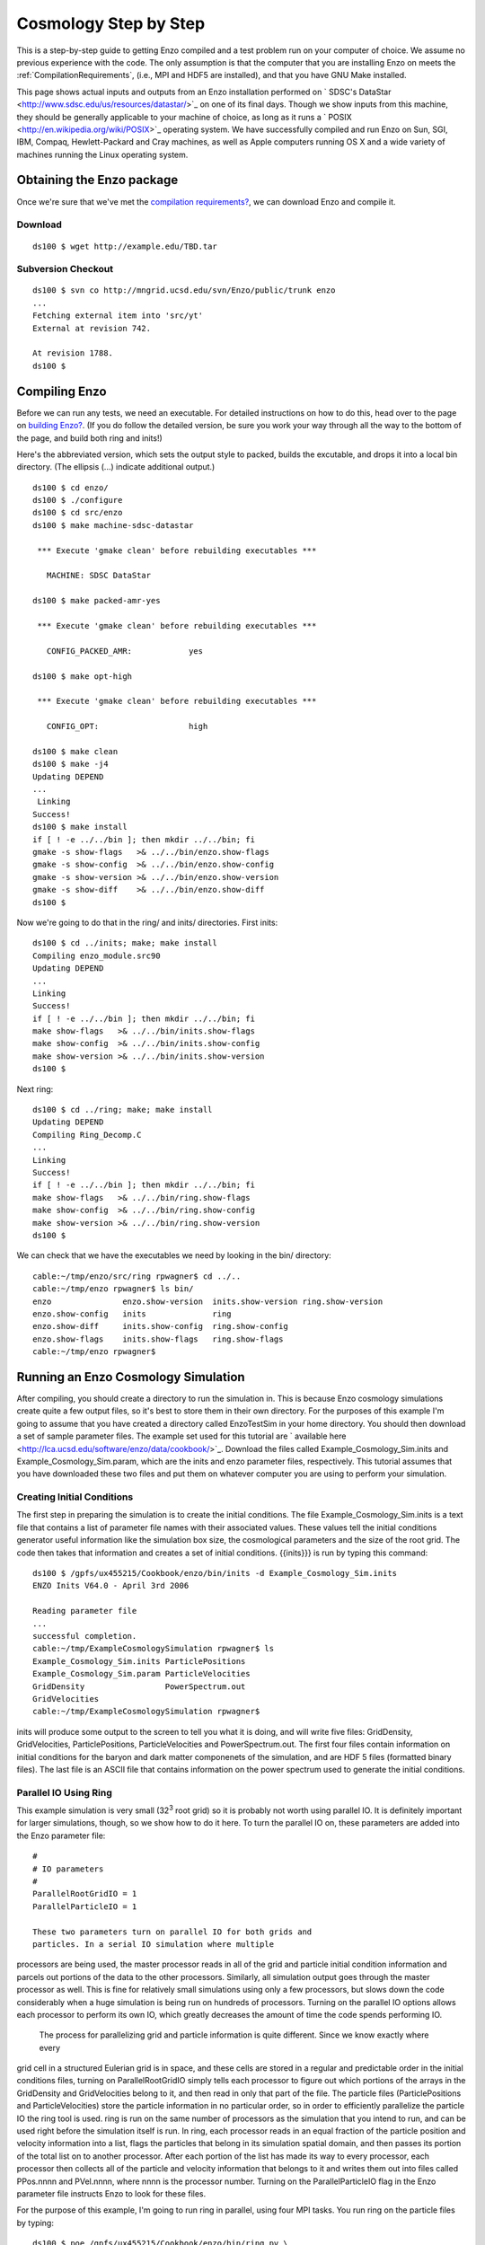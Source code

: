 Cosmology Step by Step
======================

This is a step-by-step guide to getting Enzo compiled and a test problem run on
your computer of choice. We assume no previous experience with the code. The
only assumption is that the computer that you are installing Enzo on meets the
:ref:`CompilationRequirements`, (i.e., MPI and HDF5 are installed), and that
you have GNU Make installed.

This page shows actual inputs and outputs from an Enzo installation performed
on ` SDSC's DataStar <http://www.sdsc.edu/us/resources/datastar/>`_ on one of
its final days. Though we show inputs from this machine, they should be
generally applicable to your machine of choice, as long as it runs a ` POSIX
<http://en.wikipedia.org/wiki/POSIX>`_ operating system. We have successfully
compiled and run Enzo on Sun, SGI, IBM, Compaq, Hewlett-Packard and Cray
machines, as well as Apple computers running OS X and a wide variety of
machines running the Linux operating system.

Obtaining the Enzo package
--------------------------

Once we're sure that we've met the
`compilation requirements? </wiki/UserGuide/CompilationRequirements>`_,
we can download Enzo and compile it.

Download
~~~~~~~~

::

    ds100 $ wget http://example.edu/TBD.tar

Subversion Checkout
~~~~~~~~~~~~~~~~~~~

::

    ds100 $ svn co http://mngrid.ucsd.edu/svn/Enzo/public/trunk enzo
    ...
    Fetching external item into 'src/yt'
    External at revision 742.
    
    At revision 1788.
    ds100 $

Compiling Enzo
--------------

Before we can run any tests, we need an executable. For detailed
instructions on how to do this, head over to the page on
`building Enzo? </wiki/UserGuide/BuildingEnzo>`_. (If you do follow
the detailed version, be sure you work your way through all the way
to the bottom of the page, and build both ring and inits!)

Here's the abbreviated version, which sets the output style to
packed, builds the excutable, and drops it into a local bin
directory. (The ellipsis (...) indicate additional output.)

::

    ds100 $ cd enzo/
    ds100 $ ./configure 
    ds100 $ cd src/enzo
    ds100 $ make machine-sdsc-datastar
    
     *** Execute 'gmake clean' before rebuilding executables ***
    
       MACHINE: SDSC DataStar
    
    ds100 $ make packed-amr-yes
    
     *** Execute 'gmake clean' before rebuilding executables ***
    
       CONFIG_PACKED_AMR:            yes
    
    ds100 $ make opt-high
    
     *** Execute 'gmake clean' before rebuilding executables ***
    
       CONFIG_OPT:                   high
    
    ds100 $ make clean
    ds100 $ make -j4
    Updating DEPEND
    ...
     Linking
    Success!
    ds100 $ make install
    if [ ! -e ../../bin ]; then mkdir ../../bin; fi
    gmake -s show-flags   >& ../../bin/enzo.show-flags
    gmake -s show-config  >& ../../bin/enzo.show-config
    gmake -s show-version >& ../../bin/enzo.show-version
    gmake -s show-diff    >& ../../bin/enzo.show-diff
    ds100 $

Now we're going to do that in the ring/ and inits/ directories.
First inits:

::

    ds100 $ cd ../inits; make; make install
    Compiling enzo_module.src90
    Updating DEPEND
    ...
    Linking
    Success!
    if [ ! -e ../../bin ]; then mkdir ../../bin; fi
    make show-flags   >& ../../bin/inits.show-flags
    make show-config  >& ../../bin/inits.show-config
    make show-version >& ../../bin/inits.show-version
    ds100 $

Next ring:

::

    ds100 $ cd ../ring; make; make install
    Updating DEPEND
    Compiling Ring_Decomp.C
    ...
    Linking
    Success!
    if [ ! -e ../../bin ]; then mkdir ../../bin; fi
    make show-flags   >& ../../bin/ring.show-flags
    make show-config  >& ../../bin/ring.show-config
    make show-version >& ../../bin/ring.show-version
    ds100 $

We can check that we have the executables we need by looking in the
bin/ directory:

::

    cable:~/tmp/enzo/src/ring rpwagner$ cd ../..     
    cable:~/tmp/enzo rpwagner$ ls bin/
    enzo               enzo.show-version  inits.show-version ring.show-version
    enzo.show-config   inits              ring
    enzo.show-diff     inits.show-config  ring.show-config
    enzo.show-flags    inits.show-flags   ring.show-flags
    cable:~/tmp/enzo rpwagner$ 

Running an Enzo Cosmology Simulation
------------------------------------

After compiling, you should create a directory to run the
simulation in. This is because Enzo cosmology simulations create
quite a few output files, so it's best to store them in their own
directory. For the purposes of this example I'm going to assume
that you have created a directory called EnzoTestSim in your home
directory. You should then download a set of sample parameter
files. The example set used for this tutorial are
` available here <http://lca.ucsd.edu/software/enzo/data/cookbook/>`_.
Download the files called Example\_Cosmology\_Sim.inits and
Example\_Cosmology\_Sim.param, which are the inits and enzo
parameter files, respectively. This tutorial assumes that you have
downloaded these two files and put them on whatever computer you
are using to perform your simulation.

Creating Initial Conditions
~~~~~~~~~~~~~~~~~~~~~~~~~~~

The first step in preparing the simulation is to create the initial
conditions. The file Example\_Cosmology\_Sim.inits is a text file
that contains a list of parameter file names with their associated
values. These values tell the initial conditions generator useful
information like the simulation box size, the cosmological
parameters and the size of the root grid. The code then takes that
information and creates a set of initial conditions. {{inits}}} is
run by typing this command:

::

    ds100 $ /gpfs/ux455215/Cookbook/enzo/bin/inits -d Example_Cosmology_Sim.inits
    ENZO Inits V64.0 - April 3rd 2006
    
    Reading parameter file
    ...
    successful completion.
    cable:~/tmp/ExampleCosmologySimulation rpwagner$ ls
    Example_Cosmology_Sim.inits ParticlePositions
    Example_Cosmology_Sim.param ParticleVelocities
    GridDensity                 PowerSpectrum.out
    GridVelocities
    cable:~/tmp/ExampleCosmologySimulation rpwagner$ 

inits will produce some output to the screen to tell you what it is
doing, and will write five files: GridDensity, GridVelocities,
ParticlePositions, ParticleVelocities and PowerSpectrum.out. The
first four files contain information on initial conditions for the
baryon and dark matter componenets of the simulation, and are HDF 5
files (formatted binary files). The last file is an ASCII file that
contains information on the power spectrum used to generate the
initial conditions.

Parallel IO Using Ring
~~~~~~~~~~~~~~~~~~~~~~

This example simulation is very small (32\ :sup:`3`\  root grid) so
it is probably not worth using parallel IO. It is definitely
important for larger simulations, though, so we show how to do it
here.
To turn the parallel IO on, these parameters are added into the
Enzo parameter file:

::

    #
    # IO parameters
    #
    ParallelRootGridIO = 1
    ParallelParticleIO = 1

    These two parameters turn on parallel IO for both grids and
    particles. In a serial IO simulation where multiple


processors are being used, the master processor reads
in all of the grid and particle initial condition information and
parcels out portions of the data to the other processors.
Similarly, all simulation output goes through the master processor
as well.
This is fine for relatively small simulations using only a few
processors, but slows down the code considerably
when a huge simulation is being run on hundreds of processors.
Turning on the parallel IO options allows each processor
to perform its own IO, which greatly decreases the amount of time
the code spends performing IO.

    The process for parallelizing grid and particle information is
    quite different. Since we know exactly where every


grid cell in a structured Eulerian grid is in space, and these
cells are stored in a regular and predictable order
in the initial conditions files, turning on ParallelRootGridIO
simply tells each processor to
figure out which portions of the arrays in the GridDensity and
GridVelocities belong to it, and
then read in only that part of the file. The particle files
(ParticlePositions and ParticleVelocities)
store the particle information in no particular order, so in order
to efficiently parallelize the particle IO the
ring tool is used. ring is run on the same number of processors as
the simulation that you intend
to run, and can be used right before the simulation itself is run.
In ring, each processor reads in an
equal fraction of the particle position and velocity information
into a list, flags the particles that belong in its
simulation spatial domain,
and then passes its portion of the total list on to another
processor. After each portion of the list has made its
way to every processor, each processor then collects all of the
particle and velocity information that belongs to it
and writes them out into files called PPos.nnnn and PVel.nnnn,
where nnnn is the processor number.
Turning on the ParallelParticleIO flag in the Enzo parameter file
instructs Enzo to look for these files.

For the purpose of this example, I'm going to run ring in parallel,
using four MPI tasks. You run ring on the particle files by
typing:

::

    ds100 $ poe /gpfs/ux455215/Cookbook/enzo/bin/ring pv \
        ParticlePositions ParticleVelocities -nodes 1 -tasks_per_node 4
    Input arg pv should be pv
    PPin = ParticlePositions
    PVin = ParticleVelocities
    Read Position
    Read Velocity
    ...
    Sort completed
    ds100 $ 

This will then produce some output to your screen, and will
generate 8 files:

::

    ds100 $ ls -1 PPos* PVel*
    PPos0000
    PPos0001
    PPos0002
    PPos0003
    PVel0000
    PVel0001
    PVel0002
    PVel0003
    ds100 $ 

Note that if you are using a different machine or platform, you may
use something other than vmirun for MPI-parallel applications.
Consult your system administrator or system documentation for more
information.

Congratulations, you're now ready to run your cosmology
simulation!

Nested Initial Conditions and Particles
~~~~~~~~~~~~~~~~~~~~~~~~~~~~~~~~~~~~~~~

When running a
`nested grid cosmology simulation? </wiki/Tutorials/WritingParameterFiles#Multiplenestedgrids>`_,
there can arise an issue of missing particles as a result of
running ring. Please see
`this page? </wiki/Tutorials/NestedGridParticles>`_ for more
information.

Running an Enzo cosmology simulation
~~~~~~~~~~~~~~~~~~~~~~~~~~~~~~~~~~~~

After all of this preparation, running the simulation itself should
be straightforward. You start enzo by typing:

::

    ds100 $ poe /gpfs/ux455215/Cookbook/enzo/bin/enzo -d \
        Example_Cosmology_Sim.param -nodes 1 -tasks_per_node 4 > ExampleSim.log &

The simulation will now run. The -d flag ensures a great deal of
output, so we redirect it into a log file called output.log for
later examination. This particular simulation used to take
approximately two minutes to run on 4 processors on Abe (the NCSA
Linux cluster as of fall 2008). When t


